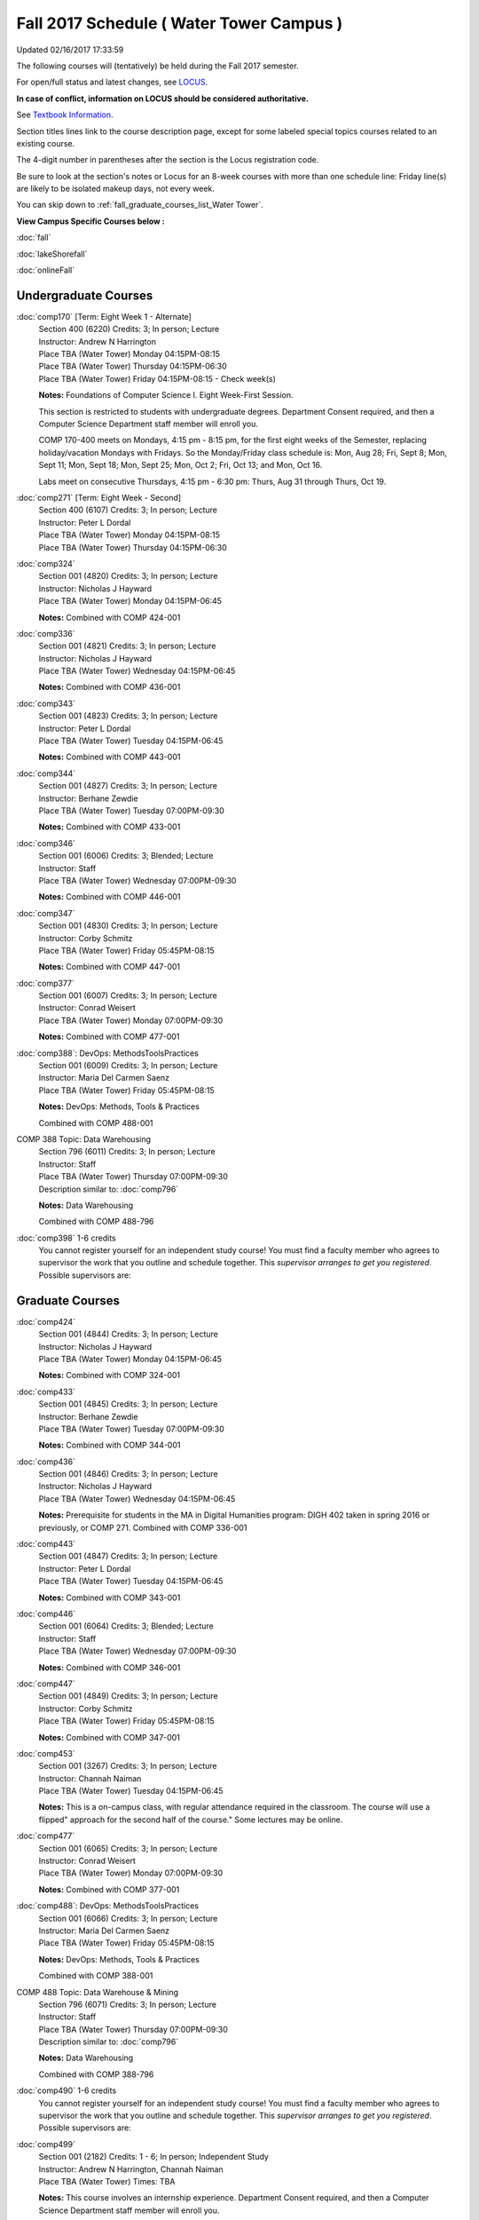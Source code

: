 
Fall 2017 Schedule ( Water Tower Campus )
==========================================================================
Updated 02/16/2017 17:33:59

The following courses will (tentatively) be held during the Fall 2017 semester.

For open/full status and latest changes, see 
`LOCUS <http://www.luc.edu/locus>`_.

**In case of conflict, information on LOCUS should be considered authoritative.**

See `Textbook Information <https://drive.google.com/file/d/0B-fjZsnF5rfKbVlxZXVXV2dCejg/view?usp=sharing>`_.

Section titles lines link to the course description page, 
except for some labeled special topics courses related to an existing course.

The 4-digit number in parentheses after the section is the Locus registration code.

Be sure to look at the section's notes or Locus for an 8-week courses with more than one schedule line:
Friday line(s) are likely to be isolated makeup days, not every week.


You can skip down to
:ref:`fall_graduate_courses_list_Water Tower`. 

**View Campus Specific Courses below :**
 
:doc:`fall`

:doc:`lakeShorefall`

:doc:`onlineFall` 



.. _Fall_undergraduate_courses_list:

Undergraduate Courses
~~~~~~~~~~~~~~~~~~~~~



:doc:`comp170` [Term: Eight Week 1 - Alternate]
    | Section 400 (6220) Credits: 3; In person; Lecture
    | Instructor: Andrew N Harrington
    | Place TBA (Water Tower) Monday 04:15PM-08:15
    | Place TBA (Water Tower) Thursday 04:15PM-06:30
    | Place TBA (Water Tower) Friday 04:15PM-08:15 - Check week(s)

    **Notes:**
    Foundations of Computer Science I.  Eight Week-First Session.
    
    
    
    This section is restricted to students with undergraduate degrees.  Department Consent required, and then a Computer Science Department staff member will
    enroll you.
    
    
    
    COMP 170-400 meets on Mondays, 4:15 pm - 8:15 pm, for the first eight weeks of the Semester, replacing holiday/vacation Mondays with Fridays.  So the
    Monday/Friday class schedule is: Mon, Aug 28; Fri, Sept 8; Mon, Sept 11; Mon, Sept 18; Mon, Sept 25; Mon, Oct 2; Fri, Oct 13; and Mon, Oct 16.
    
    
    Labs meet on consecutive Thursdays, 4:15 pm - 6:30 pm: Thurs, Aug 31 through Thurs, Oct 19.


:doc:`comp271` [Term: Eight Week - Second]
    | Section 400 (6107) Credits: 3; In person; Lecture
    | Instructor: Peter L Dordal
    | Place TBA (Water Tower) Monday 04:15PM-08:15
    | Place TBA (Water Tower) Thursday 04:15PM-06:30




:doc:`comp324` 
    | Section 001 (4820) Credits: 3; In person; Lecture
    | Instructor: Nicholas J Hayward
    | Place TBA (Water Tower) Monday 04:15PM-06:45

    **Notes:**
    Combined with COMP 424-001


:doc:`comp336` 
    | Section 001 (4821) Credits: 3; In person; Lecture
    | Instructor: Nicholas J Hayward
    | Place TBA (Water Tower) Wednesday 04:15PM-06:45

    **Notes:**
    Combined with COMP 436-001


:doc:`comp343` 
    | Section 001 (4823) Credits: 3; In person; Lecture
    | Instructor: Peter L Dordal
    | Place TBA (Water Tower) Tuesday 04:15PM-06:45

    **Notes:**
    Combined with COMP 443-001


:doc:`comp344` 
    | Section 001 (4827) Credits: 3; In person; Lecture
    | Instructor: Berhane Zewdie
    | Place TBA (Water Tower) Tuesday 07:00PM-09:30

    **Notes:**
    Combined with COMP 433-001


:doc:`comp346` 
    | Section 001 (6006) Credits: 3; Blended; Lecture
    | Instructor: Staff
    | Place TBA (Water Tower) Wednesday 07:00PM-09:30

    **Notes:**
    Combined with COMP 446-001


:doc:`comp347` 
    | Section 001 (4830) Credits: 3; In person; Lecture
    | Instructor: Corby Schmitz
    | Place TBA (Water Tower) Friday 05:45PM-08:15

    **Notes:**
    Combined with COMP 447-001


:doc:`comp377` 
    | Section 001 (6007) Credits: 3; In person; Lecture
    | Instructor: Conrad Weisert
    | Place TBA (Water Tower) Monday 07:00PM-09:30

    **Notes:**
    Combined with COMP 477-001


:doc:`comp388`: DevOps: MethodsToolsPractices 
    | Section 001 (6009) Credits: 3; In person; Lecture
    | Instructor: Maria Del Carmen Saenz
    | Place TBA (Water Tower) Friday 05:45PM-08:15

    **Notes:**
    DevOps: Methods, Tools & Practices
    
    
    Combined with COMP 488-001



COMP 388 Topic: Data Warehousing 
    | Section 796 (6011) Credits: 3; In person; Lecture
    | Instructor: Staff
    | Place TBA (Water Tower) Thursday 07:00PM-09:30
    | Description similar to: :doc:`comp796`

    **Notes:**
    Data Warehousing
    
    
    
    Combined with COMP 488-796


:doc:`comp398` 1-6 credits
    You cannot register 
    yourself for an independent study course!
    You must find a faculty member who
    agrees to supervisor the work that you outline and schedule together.  This
    *supervisor arranges to get you registered*.  Possible supervisors are: 

        

.. _Fall_graduate_courses_list_Water Tower:

Graduate Courses
~~~~~~~~~~~~~~~~~~~~~



:doc:`comp424` 
    | Section 001 (4844) Credits: 3; In person; Lecture
    | Instructor: Nicholas J Hayward
    | Place TBA (Water Tower) Monday 04:15PM-06:45

    **Notes:**
    Combined with COMP 324-001


:doc:`comp433` 
    | Section 001 (4845) Credits: 3; In person; Lecture
    | Instructor: Berhane Zewdie
    | Place TBA (Water Tower) Tuesday 07:00PM-09:30

    **Notes:**
    Combined with COMP 344-001


:doc:`comp436` 
    | Section 001 (4846) Credits: 3; In person; Lecture
    | Instructor: Nicholas J Hayward
    | Place TBA (Water Tower) Wednesday 04:15PM-06:45

    **Notes:**
    Prerequisite for students in the MA in Digital Humanities program: DIGH 402 taken in spring 2016 or previously, or COMP 271.
    Combined with COMP 336-001


:doc:`comp443` 
    | Section 001 (4847) Credits: 3; In person; Lecture
    | Instructor: Peter L Dordal
    | Place TBA (Water Tower) Tuesday 04:15PM-06:45

    **Notes:**
    Combined with COMP 343-001


:doc:`comp446` 
    | Section 001 (6064) Credits: 3; Blended; Lecture
    | Instructor: Staff
    | Place TBA (Water Tower) Wednesday 07:00PM-09:30

    **Notes:**
    Combined with COMP 346-001


:doc:`comp447` 
    | Section 001 (4849) Credits: 3; In person; Lecture
    | Instructor: Corby Schmitz
    | Place TBA (Water Tower) Friday 05:45PM-08:15

    **Notes:**
    Combined with COMP 347-001


:doc:`comp453` 
    | Section 001 (3267) Credits: 3; In person; Lecture
    | Instructor: Channah Naiman
    | Place TBA (Water Tower) Tuesday 04:15PM-06:45

    **Notes:**
    This is a on-campus class, with regular attendance required in the classroom.  The course will use a flipped" approach for the second half of the course."
    Some lectures may be online.


:doc:`comp477` 
    | Section 001 (6065) Credits: 3; In person; Lecture
    | Instructor: Conrad Weisert
    | Place TBA (Water Tower) Monday 07:00PM-09:30

    **Notes:**
    Combined with COMP 377-001


:doc:`comp488`: DevOps: MethodsToolsPractices 
    | Section 001 (6066) Credits: 3; In person; Lecture
    | Instructor: Maria Del Carmen Saenz
    | Place TBA (Water Tower) Friday 05:45PM-08:15

    **Notes:**
    DevOps: Methods, Tools & Practices
    
    
    Combined with COMP 388-001



COMP 488 Topic: Data Warehouse & Mining 
    | Section 796 (6071) Credits: 3; In person; Lecture
    | Instructor: Staff
    | Place TBA (Water Tower) Thursday 07:00PM-09:30
    | Description similar to: :doc:`comp796`

    **Notes:**
    Data Warehousing
    
    
    
    Combined with COMP 388-796


:doc:`comp490` 1-6 credits
    You cannot register 
    yourself for an independent study course!
    You must find a faculty member who
    agrees to supervisor the work that you outline and schedule together.  This
    *supervisor arranges to get you registered*.  Possible supervisors are: 


:doc:`comp499` 
    | Section 001 (2182) Credits: 1 - 6; In person; Independent Study
    | Instructor: Andrew N Harrington, Channah Naiman
    | Place TBA (Water Tower) Times: TBA

    **Notes:**
    This course involves an internship experience.  Department Consent required, and then a Computer Science Department staff member will enroll you.


:doc:`comp605` 
    | Section 001 (3077) Credits: 0; In person; FTC-Supervision
    | Instructor: Staff
    | Place TBA (Water Tower) Times: TBA

    **Notes:**
    Department Consent required, and then a Computer Science Department staff member will enroll you.
